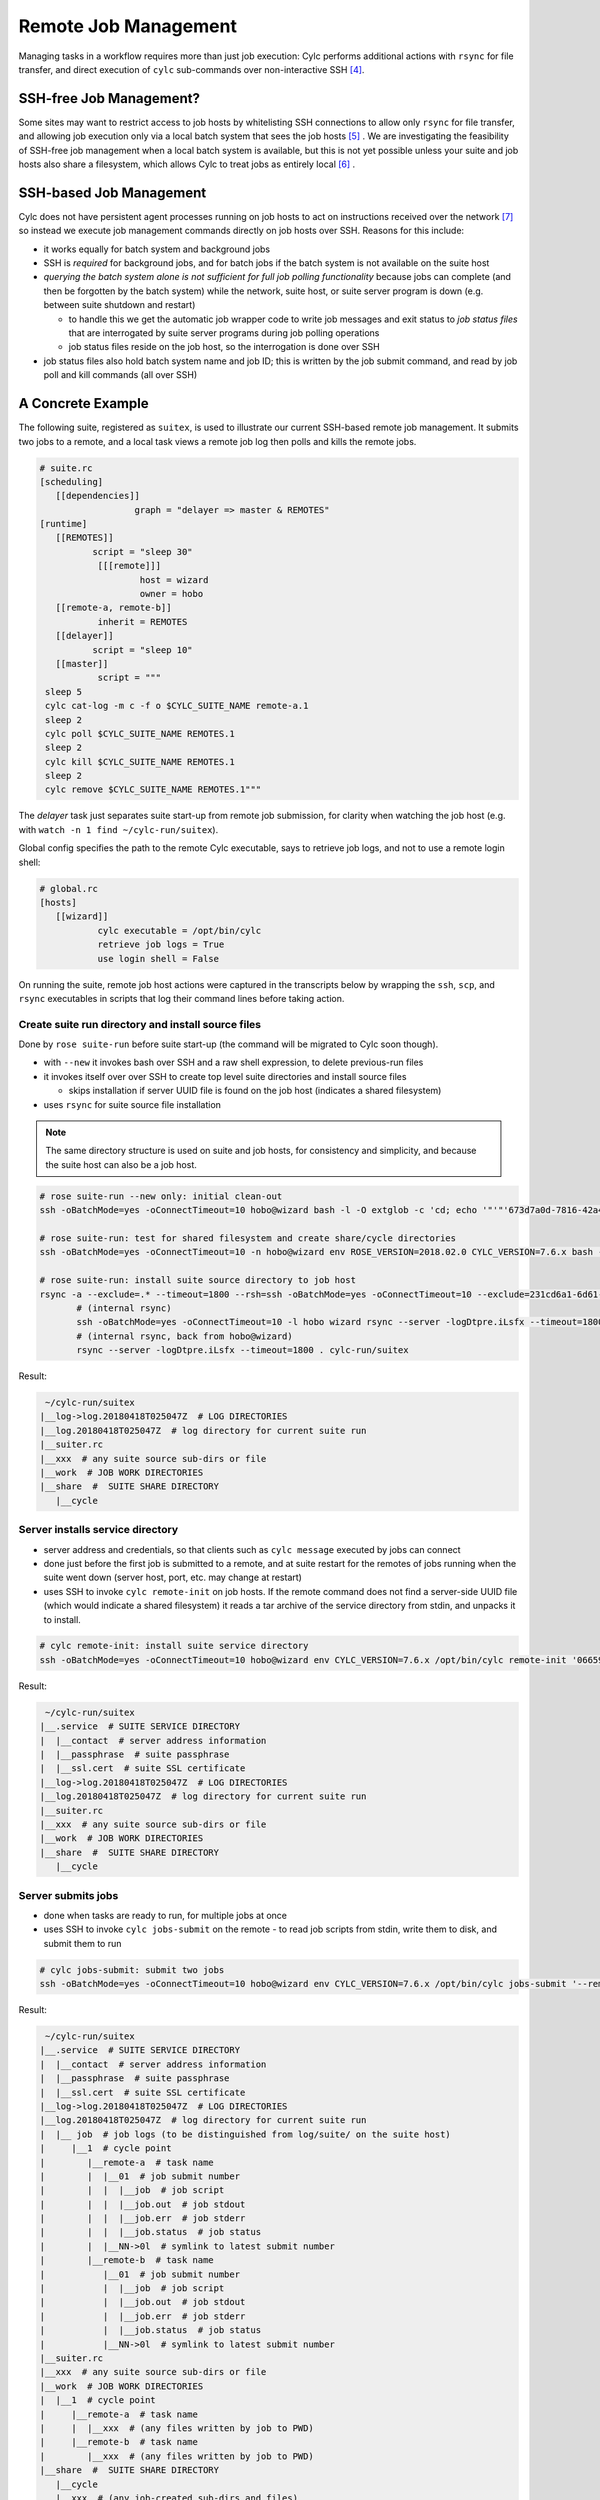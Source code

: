 Remote Job Management
=====================

Managing tasks in a workflow requires more than just job execution: Cylc
performs additional actions with ``rsync`` for file transfer, and
direct execution of ``cylc`` sub-commands over non-interactive
SSH [4]_.

SSH-free Job Management?
------------------------

Some sites may want to restrict access to job hosts by whitelisting SSH
connections to allow only ``rsync`` for file transfer, and allowing job
execution only via a local batch system that sees the job hosts [5]_ .
We are investigating the feasibility of SSH-free job management when a local
batch system is available, but this is not yet possible unless your suite
and job hosts also share a filesystem, which allows Cylc to treat jobs as
entirely local [6]_ .

SSH-based Job Management
------------------------

Cylc does not have persistent agent processes running on job hosts to act on
instructions received over the network [7]_ so instead we execute job
management commands directly on job hosts over SSH. Reasons for this include:

- it works equally for batch system and background jobs
- SSH is *required* for background jobs, and for batch jobs if the
  batch system is not available on the suite host
- *querying the batch system alone is not sufficient for full job
  polling functionality* because jobs can complete (and then be forgotten by
  the batch system) while the network, suite host, or suite server program is
  down (e.g. between suite shutdown and restart)

  - to handle this we get the automatic job wrapper code to write
    job messages and exit status to *job status files* that are
    interrogated by suite server programs during job polling operations
  - job status files reside on the job host, so the interrogation
    is done over SSH

- job status files also hold batch system name and job ID; this is
  written by the job submit command, and read by job poll and kill commands
  (all over SSH)

A Concrete Example
------------------

The following suite, registered as ``suitex``, is used to illustrate
our current SSH-based remote job management. It submits two jobs to a remote,
and a local task views a remote job log then polls and kills the remote jobs.

.. code-block:: cylc

	# suite.rc
	[scheduling]
	   [[dependencies]]
			  graph = "delayer => master & REMOTES"
	[runtime]
	   [[REMOTES]]
		  script = "sleep 30"
		   [[[remote]]]
			   host = wizard
			   owner = hobo
	   [[remote-a, remote-b]]
		   inherit = REMOTES
	   [[delayer]]
		  script = "sleep 10"
	   [[master]]
		   script = """
	 sleep 5
	 cylc cat-log -m c -f o $CYLC_SUITE_NAME remote-a.1
	 sleep 2
	 cylc poll $CYLC_SUITE_NAME REMOTES.1
	 sleep 2
	 cylc kill $CYLC_SUITE_NAME REMOTES.1
	 sleep 2
	 cylc remove $CYLC_SUITE_NAME REMOTES.1"""


The *delayer* task just separates suite start-up from remote job
submission, for clarity when watching the job host (e.g. with
``watch -n 1 find ~/cylc-run/suitex``).

Global config specifies the path to the remote Cylc executable, says
to retrieve job logs, and not to use a remote login shell:

.. code-block:: cylc

	# global.rc
	[hosts]
	   [[wizard]]
		   cylc executable = /opt/bin/cylc
		   retrieve job logs = True
		   use login shell = False

On running the suite, remote job host actions were captured in the transcripts
below by wrapping the ``ssh``, ``scp``, and ``rsync``
executables in scripts that log their command lines before taking action.

Create suite run directory and install source files
^^^^^^^^^^^^^^^^^^^^^^^^^^^^^^^^^^^^^^^^^^^^^^^^^^^

Done by ``rose suite-run`` before suite start-up (the command will be
migrated to Cylc soon though).

- with ``--new`` it invokes bash over SSH and a raw shell
  expression, to delete previous-run files
- it invokes itself over over SSH to create top level suite directories
  and install source files

  - skips installation if server UUID file is found on the job host
    (indicates a shared filesystem)

- uses ``rsync`` for suite source file installation

.. note::

   The same directory structure is used on suite and job hosts, for
   consistency and simplicity, and because the suite host can also be a job
   host.

.. code-block:: bash

   # rose suite-run --new only: initial clean-out
   ssh -oBatchMode=yes -oConnectTimeout=10 hobo@wizard bash -l -O extglob -c 'cd; echo '"'"'673d7a0d-7816-42a4-8132-4b1ab394349c'"'"'; ls -d -r cylc-run/suitex/work cylc-run/suitex/share/cycle cylc-run/suitex/share cylc-run/suitex; rm -fr cylc-run/suitex/work cylc-run/suitex/share/cycle cylc-run/suitex/share cylc-run/suitex; (cd ; rmdir -p cylc-run/suitex/work cylc-run/suitex/share/cycle cylc-run/suitex/share cylc-run 2>/dev/null || true)'

   # rose suite-run: test for shared filesystem and create share/cycle directories
   ssh -oBatchMode=yes -oConnectTimeout=10 -n hobo@wizard env ROSE_VERSION=2018.02.0 CYLC_VERSION=7.6.x bash -l -c '"$0" "$@"' rose suite-run -vv -n suitex --run=run --remote=uuid=231cd6a1-6d61-476d-96e1-4325ef9216fc,now-str=20180416T042319Z

   # rose suite-run: install suite source directory to job host
   rsync -a --exclude=.* --timeout=1800 --rsh=ssh -oBatchMode=yes -oConnectTimeout=10 --exclude=231cd6a1-6d61-476d-96e1-4325ef9216fc --exclude=log/231cd6a1-6d61-476d-96e1-4325ef9216fc --exclude=share/231cd6a1-6d61-476d-96e1-4325ef9216fc --exclude=share/cycle/231cd6a1-6d61-476d-96e1-4325ef9216fc --exclude=work/231cd6a1-6d61-476d-96e1-4325ef9216fc --exclude=/.* --exclude=/cylc-suite.db --exclude=/log --exclude=/log.* --exclude=/state --exclude=/share --exclude=/work ./ hobo@wizard:cylc-run/suitex
	  # (internal rsync)
	  ssh -oBatchMode=yes -oConnectTimeout=10 -l hobo wizard rsync --server -logDtpre.iLsfx --timeout=1800 . cylc-run/suitex
	  # (internal rsync, back from hobo@wizard)
	  rsync --server -logDtpre.iLsfx --timeout=1800 . cylc-run/suitex

Result:

.. todo::
   Nicer dirtree display via sphinx or custom extension?

.. code-block:: bash

    ~/cylc-run/suitex
   |__log->log.20180418T025047Z  # LOG DIRECTORIES
   |__log.20180418T025047Z  # log directory for current suite run
   |__suiter.rc
   |__xxx  # any suite source sub-dirs or file
   |__work  # JOB WORK DIRECTORIES
   |__share  #  SUITE SHARE DIRECTORY
      |__cycle


Server installs service directory
^^^^^^^^^^^^^^^^^^^^^^^^^^^^^^^^^

- server address and credentials, so that clients such as
  ``cylc message`` executed by jobs can connect
- done just before the first job is submitted to a remote, and at
  suite restart for the remotes of jobs running when the suite went
  down (server host, port, etc. may change at restart)
- uses SSH to invoke ``cylc remote-init`` on job hosts. If the remote command
  does not find a server-side UUID file (which would indicate a shared
  filesystem) it reads a tar archive of the service directory from stdin, and
  unpacks it to install.

.. code-block:: none

	# cylc remote-init: install suite service directory
	ssh -oBatchMode=yes -oConnectTimeout=10 hobo@wizard env CYLC_VERSION=7.6.x /opt/bin/cylc remote-init '066592b1-4525-48b5-b86e-da06eb2380d9' '$HOME/cylc-run/suitex'

Result:

.. todo::
   Nicer dirtree display via sphinx or custom extension?

.. code-block:: bash

    ~/cylc-run/suitex
   |__.service  # SUITE SERVICE DIRECTORY
   |  |__contact  # server address information
   |  |__passphrase  # suite passphrase
   |  |__ssl.cert  # suite SSL certificate
   |__log->log.20180418T025047Z  # LOG DIRECTORIES
   |__log.20180418T025047Z  # log directory for current suite run
   |__suiter.rc
   |__xxx  # any suite source sub-dirs or file
   |__work  # JOB WORK DIRECTORIES
   |__share  #  SUITE SHARE DIRECTORY
      |__cycle


Server submits jobs
^^^^^^^^^^^^^^^^^^^

- done when tasks are ready to run, for multiple jobs at once
- uses SSH to invoke ``cylc jobs-submit`` on the remote - to read job
  scripts from stdin, write them to disk, and submit them to run

.. code-block:: none

	# cylc jobs-submit: submit two jobs
	ssh -oBatchMode=yes -oConnectTimeout=10 hobo@wizard env CYLC_VERSION=7.6.x /opt/bin/cylc jobs-submit '--remote-mode' '--' '$HOME/cylc-run/suitex/log/job' '1/remote-a/01' '1/remote-b/01'

Result:

.. todo::
   Nicer dirtree display via sphinx or custom extension?

.. code-block:: bash

    ~/cylc-run/suitex
   |__.service  # SUITE SERVICE DIRECTORY
   |  |__contact  # server address information
   |  |__passphrase  # suite passphrase
   |  |__ssl.cert  # suite SSL certificate
   |__log->log.20180418T025047Z  # LOG DIRECTORIES
   |__log.20180418T025047Z  # log directory for current suite run
   |  |__ job  # job logs (to be distinguished from log/suite/ on the suite host)
   |     |__1  # cycle point
   |        |__remote-a  # task name
   |        |  |__01  # job submit number
   |        |  |  |__job  # job script
   |        |  |  |__job.out  # job stdout
   |        |  |  |__job.err  # job stderr
   |        |  |  |__job.status  # job status
   |        |  |__NN->0l  # symlink to latest submit number
   |        |__remote-b  # task name
   |           |__01  # job submit number
   |           |  |__job  # job script
   |           |  |__job.out  # job stdout
   |           |  |__job.err  # job stderr
   |           |  |__job.status  # job status
   |           |__NN->0l  # symlink to latest submit number
   |__suiter.rc
   |__xxx  # any suite source sub-dirs or file
   |__work  # JOB WORK DIRECTORIES
   |  |__1  # cycle point
   |     |__remote-a  # task name
   |     |  |__xxx  # (any files written by job to PWD)
   |     |__remote-b  # task name
   |        |__xxx  # (any files written by job to PWD)
   |__share  #  SUITE SHARE DIRECTORY
      |__cycle
      |__xxx  # (any job-created sub-dirs and files)


Server tracks job progress
^^^^^^^^^^^^^^^^^^^^^^^^^^

- jobs send messages back to the server program on the suite host

  - directly: client-server HTTPS over the network (requires service
    files installed - see above)
  - indirectly: re-invoke clients on the suite host (requires reverse SSH)

- OR server polls jobs at intervals (requires job polling - see below)


User views job logs
^^^^^^^^^^^^^^^^^^^

- command ``cylc cat-log`` via CLI or GUI, invokes itself over SSH to the
  remote
- suites will serve job logs in future, but this will still be needed
  (e.g. if the suite is down)

.. code-block:: none

	# cylc cat-log: view a job log
	ssh -oBatchMode=yes -oConnectTimeout=10 -n hobo@wizard env CYLC_VERSION=7.6.x /opt/bin/cylc cat-log --remote-arg='$HOME/cylc-run/suitex/log/job/1/remote-a/NN/job.out' --remote-arg=cat --remote-arg='tail -n +1 -F %(filename)s' suitex


Server cancels or kills jobs
^^^^^^^^^^^^^^^^^^^^^^^^^^^^

- done automatically or via user command ``cylc kill``, for
  multiple jobs at once
- uses SSH to invoke ``cylc jobs-kill`` on the
  remote, with job log paths on the command line. Reads job ID from the
  job status file.

.. code-block:: none

	# cylc jobs-kill: kill two jobs
	ssh -oBatchMode=yes -oConnectTimeout=10 hobo@wizard env CYLC_VERSION=7.6.x /opt/bin/cylc jobs-kill '--' '$HOME/cylc-run/suitex/log/job' '1/remote-a/01' '1/remote-b/01'


Server polls jobs
^^^^^^^^^^^^^^^^^

- done automatically or via user command ``cylc poll``, for
  multiple jobs at once
- uses SSH to invoke ``cylc jobs-poll`` on the
  remote, with job log paths on the command line. Reads job ID from the
  job status file.

.. code-block:: none

	# cylc jobs-poll: poll two jobs
	ssh -oBatchMode=yes -oConnectTimeout=10 hobo@wizard env CYLC_VERSION=7.6.x /opt/bin/cylc jobs-poll '--' '$HOME/cylc-run/suitex/log/job' '1/remote-a/01' '1/remote-b/01'


Server retrieves jobs logs
^^^^^^^^^^^^^^^^^^^^^^^^^^

- done at job completion, according to global config
- uses ``rsync``

.. code-block:: none

	# rsync: retrieve two job logs
	rsync -a --rsh=ssh -oBatchMode=yes -oConnectTimeout=10 --include=/1 --include=/1/remote-a --include=/1/remote-a/01 --include=/1/remote-a/01/** --include=/1/remote-b --include=/1/remote-b/01 --include=/1/remote-b/01/** --exclude=/** hobo@wizard:$HOME/cylc-run/suitex/log/job/ /home/vagrant/cylc-run/suitex/log/job/
	   # (internal rsync)
	   ssh -oBatchMode=yes -oConnectTimeout=10 -l hobo wizard rsync --server --sender -logDtpre.iLsfx . $HOME/cylc-run/suitex/log/job/
	   # (internal rsync, back from hobo@wizard)
	   rsync --server --sender -logDtpre.iLsfx . /home/hobo/cylc-run/suitex/log/job/


Server tidies job remote at shutdown
^^^^^^^^^^^^^^^^^^^^^^^^^^^^^^^^^^^^

- removes ``.service/contact`` so that clients won't repeatedly
  try to connect

.. code-block:: none

	# cylc remote-tidy: remove the remote suite contact file
	ssh -oBatchMode=yes -oConnectTimeout=10 hobo@wizard env CYLC_VERSION=7.6.x /opt/bin/cylc remote-tidy '$HOME/cylc-run/suitex'


Other Use of SSH in Cylc
------------------------

- see if a suite is running on another host with a shared
  filesystem - see ``detect_old_contact_file()`` in
  ``lib/cylc/suite_srv_files_mgr.py``
- cat content of a remote service file over SSH, if possible, for
  clients on that do not have suite credentials installed - see
  ``_load_remote_item()`` in ``suite_srv_files_mgr.py``


.. [4] Cylc used to run bare shell expressions over SSH, which required
       a bash shell and made whitelisting difficult.
.. [5] A malicious script could be ``rsync``'d and run from a batch
       job, but batch jobs are considered easier to audit.
.. [6] The job ID must also be valid to query and kill the job via the local
       batch system. This is not the case for Slurm, unless the ``--cluster``
       option is explicitly used in job query and kill commands, otherwise
       the job ID is not recognized by the local Slurm instance.
.. [7] This would be a more complex solution, in terms of implementation,
       administration, and security.
